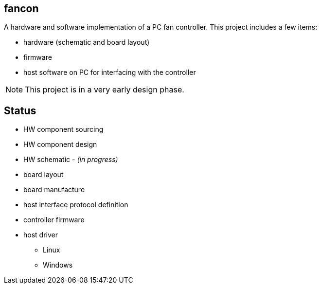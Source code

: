 fancon
------
A hardware and software implementation of a PC fan controller. This project includes a few items:

- hardware (schematic and board layout)
- firmware
- host software on PC for interfacing with the controller

[NOTE]
This project is in a very early design phase.

Status
------
- [gray]#HW component sourcing#
- [gray]#HW component design#
- HW schematic - _(in progress)_
- board layout
- board manufacture
- host interface protocol definition
- controller firmware
- host driver
  * Linux
  * Windows

